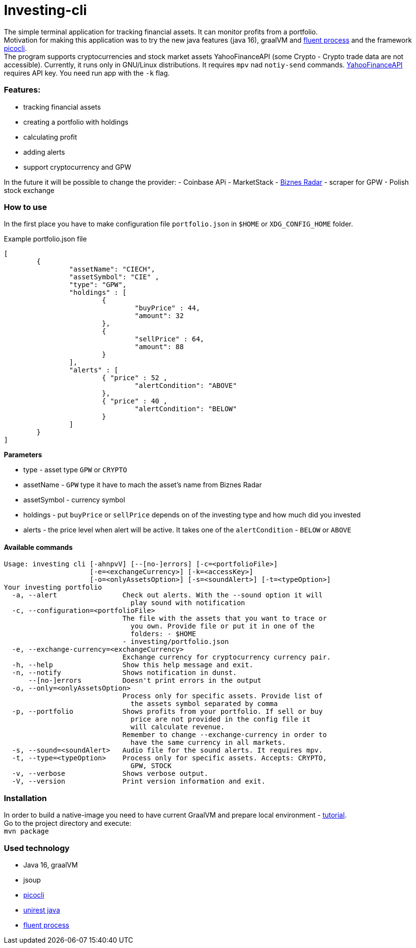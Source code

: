 = Investing-cli

The simple terminal application for tracking financial assets. It can monitor profits from a portfolio. +
Motivation for making this application was to try the new java features (java 16), graalVM and https://gitlab.com/ongresinc/fluent-process[fluent process] and the framework https://github.com/remkop/picocli[picocli]. +
The program supports cryptocurrencies and stock market assets YahooFinanceAPI (some Crypto - Crypto trade data are not accessible).
Currently, it runs only in GNU/Linux distributions. It requires `mpv` nad `notiy-send` commands.
https://www.yahoofinanceapi.com/[YahooFinanceAPI] requires API key. You need run app with the `-k` flag.

=== Features:
- tracking financial assets
- creating a portfolio with holdings
- calculating profit
- adding alerts
- support cryptocurrency and GPW

In the future it will be possible to change the provider:
- Coinbase APi
- MarketStack
- https://www.biznesradar.pl/[Biznes Radar] - scraper for GPW - Polish stock exchange

=== How to use
In the first place you have to make configuration file `portfolio.json` in `$HOME` or `XDG_CONFIG_HOME` folder.

.Example portfolio.json file
[source,json]
----
[
	{
		"assetName": "CIECH",
		"assetSymbol": "CIE" ,
		"type": "GPW",
		"holdings" : [
			{ 
				"buyPrice" : 44,
				"amount": 32
			},
			{ 
				"sellPrice" : 64,
				"amount": 88
			}
		],
		"alerts" : [
			{ "price" : 52 ,
				"alertCondition": "ABOVE"
			},
			{ "price" : 40 ,
				"alertCondition": "BELOW"
			}
		]
	}
]
----

**Parameters** +

- type - asset type `GPW` or `CRYPTO`
- assetName - `GPW` type it have to mach the asset's name from Biznes Radar
- assetSymbol - currency symbol
- holdings - put `buyPrice` or `sellPrice` depends on of the investing type and how much did you invested
- alerts - the price level when alert will be active. It takes one of the `alertCondition` - `BELOW` or `ABOVE`

==== Available commands

----
Usage: investing cli [-ahnpvV] [--[no-]errors] [-c=<portfolioFile>]
                     [-e=<exchangeCurrency>] [-k=<accessKey>]
                     [-o=<onlyAssetsOption>] [-s=<soundAlert>] [-t=<typeOption>]
Your investing portfolio
  -a, --alert                Check out alerts. With the --sound option it will
                               play sound with notification
  -c, --configuration=<portfolioFile>
                             The file with the assets that you want to trace or
                               you own. Provide file or put it in one of the
                               folders: - $HOME
                             - investing/portfolio.json
  -e, --exchange-currency=<exchangeCurrency>
                             Exchange currency for cryptocurrency currency pair.
  -h, --help                 Show this help message and exit.
  -n, --notify               Shows notification in dunst.
      --[no-]errors          Doesn't print errors in the output
  -o, --only=<onlyAssetsOption>
                             Process only for specific assets. Provide list of
                               the assets symbol separated by comma
  -p, --portfolio            Shows profits from your portfolio. If sell or buy
                               price are not provided in the config file it
                               will calculate revenue.
                             Remember to change --exchange-currency in order to
                               have the same currency in all markets.
  -s, --sound=<soundAlert>   Audio file for the sound alerts. It requires mpv.
  -t, --type=<typeOption>    Process only for specific assets. Accepts: CRYPTO,
                               GPW, STOCK
  -v, --verbose              Shows verbose output.
  -V, --version              Print version information and exit.
----

=== Installation

In order to build a native-image you need to have current GraalVM and prepare local environment - https://www.graalvm.org/reference-manual/native-image/[tutorial]. +
Go to the project directory and execute: +
`mvn package`

=== Used technology

- Java 16, graalVM
- jsoup
- https://github.com/remkop/picocli[picocli]
- http://kong.github.io/unirest-java/#responses[unirest java] 
- https://gitlab.com/ongresinc/fluent-process[fluent process]
